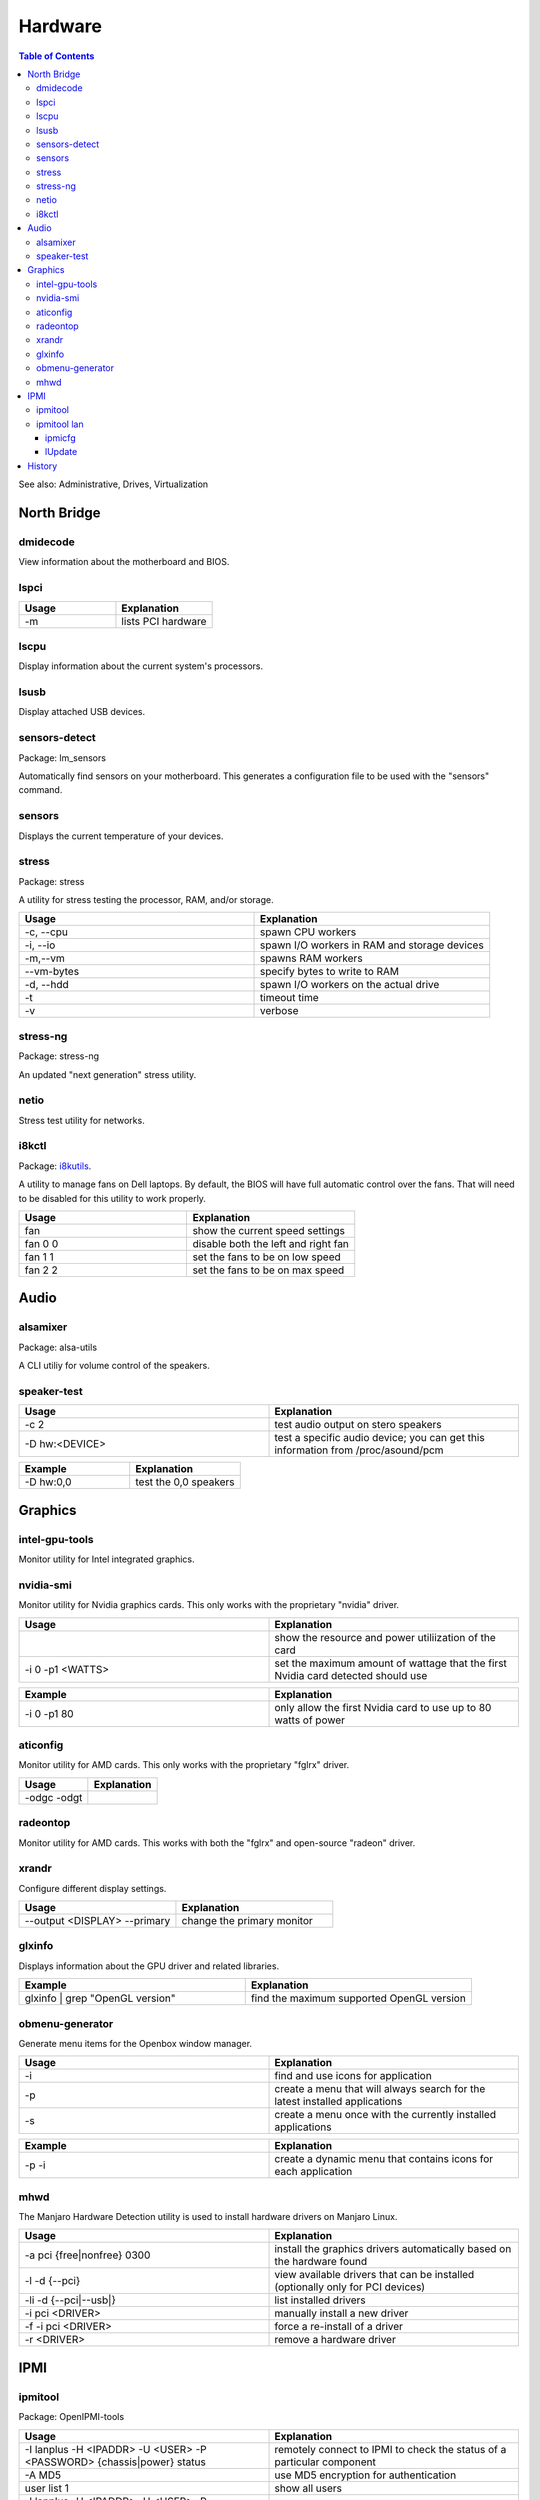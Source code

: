 Hardware
========

.. contents:: Table of Contents

See also: Administrative, Drives, Virtualization

North Bridge
------------

dmidecode
~~~~~~~~~

View information about the motherboard and BIOS.

lspci
~~~~~

.. csv-table::
   :header: Usage, Explanation
   :widths: 20, 20

   "-m", "lists PCI hardware"

lscpu
~~~~~

Display information about the current system's processors.

lsusb
~~~~~

Display attached USB devices.

sensors-detect
~~~~~~~~~~~~~~

Package: lm_sensors

Automatically find sensors on your motherboard. This generates a configuration file to be used with the "sensors" command.

sensors
~~~~~~~

Displays the current temperature of your devices.

stress
~~~~~~

Package: stress

A utility for stress testing the processor, RAM, and/or storage.

.. csv-table::
   :header: Usage, Explanation
   :widths: 20, 20

   "-c, --cpu", "spawn CPU workers"
   "-i, --io", "spawn I/O workers in RAM and storage devices"
   "-m,--vm", "spawns RAM workers"
   "--vm-bytes", "specify bytes to write to RAM"
   "-d, --hdd", "spawn I/O workers on the actual drive"
   "-t", "timeout time"
   "-v", "verbose"

stress-ng
~~~~~~~~~

Package: stress-ng

An updated "next generation" stress utility.

netio
~~~~~

Stress test utility for networks.

i8kctl
~~~~~~

Package: `i8kutils <https://github.com/vitorafsr/i8kutils>`__.

A utility to manage fans on Dell laptops. By default, the BIOS will have full automatic control over the fans. That will need to be disabled for this utility to work properly.

.. csv-table::
   :header: Usage, Explanation
   :widths: 20, 20

   fan, show the current speed settings
   fan 0 0, disable both the left and right fan
   fan 1 1, set the fans to be on low speed
   fan 2 2, set the fans to be on max speed

Audio
-----

alsamixer
~~~~~~~~~

Package: alsa-utils

A CLI utiliy for volume control of the speakers.

speaker-test
~~~~~~~~~~~~

.. csv-table::
   :header: Usage, Explanation
   :widths: 20, 20

   "-c 2", "test audio output on stero speakers"
   "-D hw:<DEVICE>", "test a specific audio device; you can get this information from /proc/asound/pcm"

.. csv-table::
   :header: Example, Explanation
   :widths: 20, 20

   "-D hw:0,0", "test the 0,0 speakers"

Graphics
--------

intel-gpu-tools
~~~~~~~~~~~~~~~

Monitor utility for Intel integrated graphics.

nvidia-smi
~~~~~~~~~~

Monitor utility for Nvidia graphics cards. This only works with the proprietary "nvidia" driver.

.. csv-table::
   :header: Usage, Explanation
   :widths: 20, 20

   "", show the resource and power utiliization of the card
   -i 0 -p1 <WATTS>, set the maximum amount of wattage that the first Nvidia card detected should use

.. csv-table::
   :header: Example, Explanation
   :widths: 20, 20

   -i 0 -p1 80, only allow the first Nvidia card to use up to 80 watts of power

aticonfig
~~~~~~~~~

Monitor utility for AMD cards. This only works with the proprietary "fglrx" driver.

.. csv-table::
   :header: Usage, Explanation
   :widths: 20, 20

   "-odgc -odgt", ""

radeontop
~~~~~~~~~

Monitor utility for AMD cards. This works with both the "fglrx" and open-source "radeon" driver.

xrandr
~~~~~~

Configure different display settings.

.. csv-table::
   :header: Usage, Explanation
   :widths: 20, 20

   "--output <DISPLAY> --primary", "change the primary monitor"

glxinfo
~~~~~~~

Displays information about the GPU driver and related libraries.

.. csv-table::
   :header: Example, Explanation
   :widths: 20, 20

   "glxinfo | grep ""OpenGL version""", "find the maximum supported OpenGL version"

obmenu-generator
~~~~~~~~~~~~~~~~

Generate menu items for the Openbox window manager.

.. csv-table::
   :header: Usage, Explanation
   :widths: 20, 20

   -i, find and use icons for application
   -p, create a menu that will always search for the latest installed applications
   -s, create a menu once with the currently installed applications

.. csv-table::
   :header: Example, Explanation
   :widths: 20, 20

   -p -i, create a dynamic menu that contains icons for each application

mhwd
~~~~

The Manjaro Hardware Detection utility is used to install hardware drivers on Manjaro Linux.

.. csv-table::
   :header: Usage, Explanation
   :widths: 20, 20

   -a pci {free|nonfree} 0300, install the graphics drivers automatically based on the hardware found
   -l -d {--pci}, view available drivers that can be installed (optionally only for PCI devices)
   -li -d {--pci|--usb|}, list installed drivers
   -i pci <DRIVER>, manually install a new driver
   -f -i pci <DRIVER>, force a re-install of a driver
   -r <DRIVER>, remove a hardware driver

IPMI
----

ipmitool
~~~~~~~~

Package: OpenIPMI-tools

.. csv-table::
   :header: Usage, Explanation
   :widths: 20, 20

   "-I lanplus -H <IPADDR> -U <USER> -P <PASSWORD> {chassis|power} status", "remotely connect to IPMI to check the status of a particular component"
   "-A MD5", "use MD5 encryption for authentication"
   "user list 1", "show all users"
   "-I lanplus -H <IPADDR> -U <USER> -P <PASSWORD> user set password 2 <NEWPASS>", "reset password for a user"

ipmitool lan
~~~~~~~~~~~~

Manage the network connection for the IPMI device.

.. csv-table::
   :header: Usage, Explanation
   :widths: 20, 20

   "print 1", "display the network settings"
   "set 1 ipsrc {static|dhcp}", "change the network mode"
   "set 1 ipaddr", "set the IP address"
   "set 1 netmask", "set the subnet mask"

.. csv-table::
   :header: Example, Explanation
   :widths: 20, 20

   "set 1 ipsrc static", "use static IP addressing"
   "set 1 ipaddr 192.168.1.101", "set the IP address"
   "set 1 netmask 255.255.255.0", "set the subnet mask"

ipmicfg
^^^^^^^

Configure IPMI.

.. csv-table::
   :header: Usage, Explanation
   :widths: 20, 20

   "-raw 0x30 0x70 0x0c 0", "view the LAN mode (dedicated, shared, or failover)"
   "-raw 0x30 0x70 0x0c 1 0", "set the LAN mode to dedicated"
   "-raw 0x30 0x70 0x0c 1 1", "set the LAN mode to shared"
   "-raw 0x30 0x70 0x0c 1 2", "set the LAN mode to failover"

lUpdate
^^^^^^^

IPMI firmware update utility.

.. csv-table::
   :header: Usage, Explanation
   :widths: 20, 20

   "-i kcs -f", "update IPMI's firmware"

History
-------

-  `Latest <https://github.com/ekultails/rootpages/commits/master/src/commands/hardware.rst>`__
-  `< 2019.01.01 <https://github.com/ekultails/rootpages/commits/master/src/linux_commands/hardware.rst>`__
